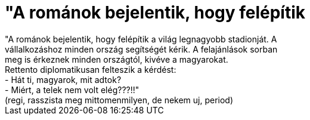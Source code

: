 = &quot;A románok bejelentik, hogy felépítik

:slug: aquot_a_romanok_bejelentik_hogy_felepiti
:category: fun
:tags: hu
:date: 2006-10-29T14:23:46Z
++++
"A románok bejelentik, hogy felépítik a világ legnagyobb stadionját. A<br />vállalkozáshoz minden ország segítségét kérik. A felajánlások sorban<br />meg is érkeznek minden országtól, kivéve a magyarokat.<br />Rettento diplomatikusan felteszik a kérdést:<br />- Hát ti, magyarok, mit adtok?<br />- Miért, a telek nem volt elég???!!"<br />(regi, rasszista meg mittomenmilyen, de nekem uj, period)<br />
++++
